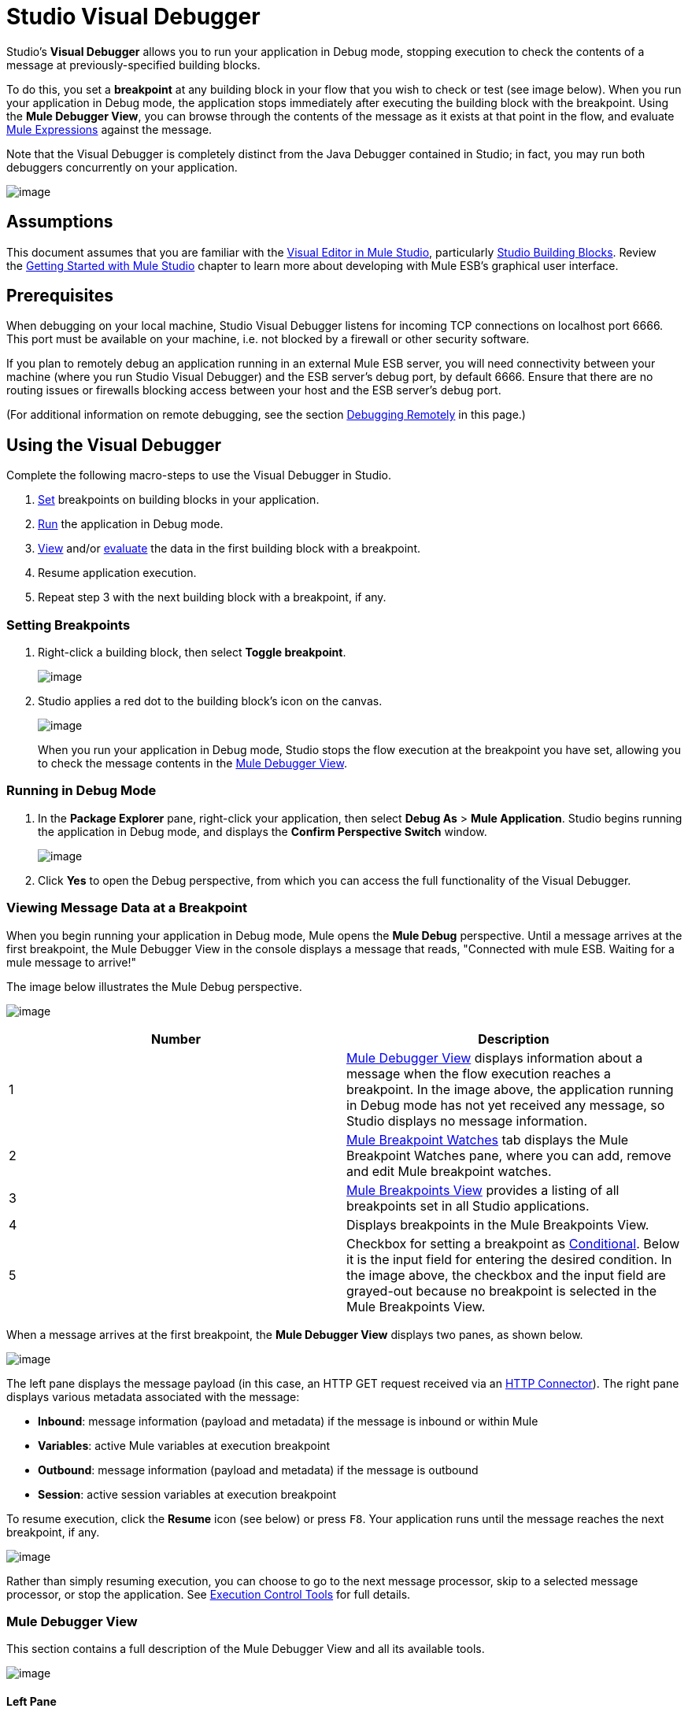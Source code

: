 = Studio Visual Debugger

Studio's *Visual Debugger* allows you to run your application in Debug mode, stopping execution to check the contents of a message at previously-specified building blocks.

To do this, you set a *breakpoint* at any building block in your flow that you wish to check or test (see image below). When you run your application in Debug mode, the application stops immediately after executing the building block with the breakpoint. Using the *Mule Debugger View*, you can browse through the contents of the message as it exists at that point in the flow, and evaluate link:/docs/display/current/Mule+Expression+Language+MEL[Mule Expressions] against the message.

Note that the Visual Debugger is completely distinct from the Java Debugger contained in Studio; in fact, you may run both debuggers concurrently on your application.

image:/docs/download/attachments/122752267/in+studio.jpg?version=1&modificationDate=1418772356865[image]

== Assumptions

This document assumes that you are familiar with the http://www.mulesoft.org/documentation/display/current/Mule+Studio+Essentials[Visual Editor in Mule Studio], particularly link:/docs/display/33X/Studio+Building+Blocks[Studio Building Blocks]. Review the http://www.mulesoft.org/documentation/display/current/Getting+Started+with+Mule+Studio[Getting Started with Mule Studio] chapter to learn more about developing with Mule ESB's graphical user interface.

== Prerequisites

When debugging on your local machine, Studio Visual Debugger listens for incoming TCP connections on localhost port 6666. This port must be available on your machine, i.e. not blocked by a firewall or other security software.

If you plan to remotely debug an application running in an external Mule ESB server, you will need connectivity between your machine (where you run Studio Visual Debugger) and the ESB server's debug port, by default 6666. Ensure that there are no routing issues or firewalls blocking access between your host and the ESB server's debug port.

(For additional information on remote debugging, see the section http://www.mulesoft.org/documentation/display/current/Studio+Visual+Debugger#StudioVisualDebugger-DebuggingRemotely[Debugging Remotely] in this page.)

////
collpased

[TIP]
====
Testing connectivity to a remote Mule ESB server with the telnet command

From the host where you plan to run Studio Visual Debugger, telnet to the host and port where Mule ESB is listening, by opening a terminal and running the following command:

[source]
----
telnet <host> <port>
----

If the connection succeeds, you should see output similar to the following:

[source]
----
$ telnet 172.16.0.22 6666
Trying 172.16.0.22...
Connected to 172.16.0.22...
Escape character is '^]'.
----

The above output indicates that the connection was successful. A "connection refused" error indicates that nothing is listening on the specified host and port (the ESB server is not running, or not running in debug mode, or listening on another port). Any other output, or lack of output, indicates a connectivity problem, such as a routing issue or firewall blocking requests between your host and the ESB host.
====
////

== Using the Visual Debugger

Complete the following macro-steps to use the Visual Debugger in Studio.

. link:#StudioVisualDebugger-SettingUpBreakpoints[Set] breakpoints on building blocks in your application.
. link:#StudioVisualDebugger-RunninginDebugMode[Run] the application in Debug mode.
. link:#StudioVisualDebugger-ViewingMessageDataataBreakpoint[View] and/or link:#StudioVisualDebugger-EvaluatingMuleExpressions[evaluate] the data in the first building block with a breakpoint.
. Resume application execution.
. Repeat step 3 with the next building block with a breakpoint, if any.

=== Setting Breakpoints

. Right-click a building block, then select *Toggle breakpoint*.
+
image:/docs/download/attachments/122752267/2-set.breakp.1.png?version=1&modificationDate=1358540855596[image]

. Studio applies a red dot to the building block's icon on the canvas.
+
image:/docs/download/attachments/122752267/2-set.breakp.2.png?version=1&modificationDate=1358540859932[image]
+
When you run your application in Debug mode, Studio stops the flow execution at the breakpoint you have set, allowing you to check the message contents in the link:#StudioVisualDebugger-MuleDebuggerView[Mule Debugger View].

=== Running in Debug Mode

. In the *Package Explorer* pane, right-click your application, then select *Debug As* > *Mule Application*. Studio begins running the application in Debug mode, and displays the *Confirm Perspective Switch* window.
+
image:/docs/download/thumbnails/122752267/confirm.perspective.switch.png?version=1&modificationDate=1360186183684[image]
. Click *Yes* to open the Debug perspective, from which you can access the full functionality of the Visual Debugger. 

=== Viewing Message Data at a Breakpoint

When you begin running your application in Debug mode, Mule opens the *Mule Debug* perspective. Until a message arrives at the first breakpoint, the Mule Debugger View in the console displays a message that reads, "Connected with mule ESB. Waiting for a mule message to arrive!"   

The image below illustrates the Mule Debug perspective.

image:/docs/download/attachments/122752267/debug.perspective-whole.window.png?version=1&modificationDate=1365630239437[image]

[cols=",",options="header",]
|===
|Number |Description
|1 |link:#StudioVisualDebugger-MuleDebuggerView[Mule Debugger View] displays information about a message when the flow execution reaches a breakpoint. In the image above, the application running in Debug mode has not yet received any message, so Studio displays no message information.
|2 |link:#StudioVisualDebugger-MuleBreakpointWatches[Mule Breakpoint Watches] tab displays the Mule Breakpoint Watches pane, where you can add, remove and edit Mule breakpoint watches.
|3 |link:#StudioVisualDebugger-MuleBreakpointsView[Mule Breakpoints View] provides a listing of all breakpoints set in all Studio applications.
|4 |Displays breakpoints in the Mule Breakpoints View.
|5 |Checkbox for setting a breakpoint as link:#StudioVisualDebugger-ConditionalBreakpoints[Conditional]. Below it is the input field for entering the desired condition. In the image above, the checkbox and the input field are grayed-out because no breakpoint is selected in the Mule Breakpoints View.
|===

When a message arrives at the first breakpoint, the *Mule Debugger View* displays two panes, as shown below.

image:/docs/download/attachments/122752267/debug+view.png?version=2&modificationDate=1418772635936[image]

The left pane displays the message payload (in this case, an HTTP GET request received via an link:/docs/display/current/HTTP+Connector[HTTP Connector]). The right pane displays various metadata associated with the message:

* *Inbound*: message information (payload and metadata) if the message is inbound or within Mule
* *Variables*: active Mule variables at execution breakpoint
* *Outbound*: message information (payload and metadata) if the message is outbound
* *Session*: active session variables at execution breakpoint

To resume execution, click the *Resume* icon (see below) or press `F8`. Your application runs until the message reaches the next breakpoint, if any.

image:/docs/download/attachments/122752267/debug+button.png?version=1&modificationDate=1418772670307[image]

Rather than simply resuming execution, you can choose to go to the next message processor, skip to a selected message processor, or stop the application. See link:#StudioVisualDebugger-ExecutionControlTools[Execution Control Tools] for full details.

=== Mule Debugger View

This section contains a full description of the Mule Debugger View and all its available tools.

image:/docs/download/attachments/122752267/Debugger.View.Full.Desc-MODIF.png?version=1&modificationDate=1358891495727[image]

==== Left Pane

The left pane displays the message payload as a tree structure.

[width="100%",cols=",",options="header",]
|===
|Number |Description |Remarks
|1 |*Name* column displays the name of each message property. |The first property displayed is always the name of the message processor.
|2 |*Value* column | 
|3 |*Type* column | 
|4 |Name of a message property. a|
To see any nested elements for a property, click the arrow next to the property name . You can see all objects in the message payload.

image:/docs/download/thumbnails/122752267/expand.payload.element.png?version=1&modificationDate=1359148735605[image]

|5 |Value of each message property a|
On some message processors, you can change the message payload by editing the payload properties. Visual Debugger automatically stores the modified payload object. When you resume running the application, the message progresses with the modified value.

To edit a message property:

. Click the value you wish to change.
. Type a new value.
. Press *Enter*.

image:/docs/download/thumbnails/122752267/edit.payload.prop.png?version=1&modificationDate=1359149036466[image]

|===

==== Right Pane

The right pane displays message metadata.

[cols=",",options="header",]
|===
|Number |Description
|6 |*Inbound* pane displays message data if the message processor is an inbound endpoint.
|7 |*Variables* pane displays any Mule variable currently active.
|8 |*Outbound* pane displays message data if the message processor is an outbound endpoint.
|9 |*Session* pane displays any session variable currently active.
|===

==== Execution Control Tools

Use the tools described in the table below to perform actions in Mule Debug perspective.

[width="100%",cols="25%,25%,25%,25%",options="header",]
|===
|Number |Icon |Description |Shortcut
|10 |image:/docs/download/attachments/122752267/stop.icon.png?version=1&modificationDate=1359046126184[image]
|*Terminate –* Click to stop the currently running application. | 

|11
|image:/docs/download/attachments/122752267/eval.mule.exp.icon.png?version=1&modificationDate=1358884076018[image] |*Evaluate Mule Expression –* Click to evaluate a Mule expression. a|

`Command+SHIFT+i`

Linux and Windows:

`Ctrl+SHIFT+i`

|12 |image:/docs/download/attachments/122752267/next.breakpoint.icon.png?version=1&modificationDate=1359046342966[image] |*Next Processor –* Click to run the application and stop at the next message processor in the flow, even if there is no breakpoint at the next processor. |`F6`

|13
|image:/docs/download/attachments/122752267/to.m.proc.icon.png?version=1&modificationDate=1359046292001[image] |*Run to Processor –* Click to run the application and stop at the currently selected processor, even if there is no breakpoint at the currently selected processor. Emulates the behavior of the "Run to cursor" option in Java debuggers. (To select a processor, single-click its building block in the canvas.) |`F7`

|14
|image:/docs/download/attachments/122752267/f8.resume.icon.png?version=1&modificationDate=1358883704630[image] |*Resume –* Click to run the application until the next breakpoint, if any. |`F8`
|===

== Evaluating Mule Expressions

Complete the following steps to test a Mule expression against the message processor set with a breakpoint.

. Ensure that Studio has stopped flow execution at the desired breakpoint. When stopped, the breakpoint appears surrounded by a dotted blue line in the canvas, and Studio populates the link:#StudioVisualDebugger-MuleDebuggerView[Mule Debugger View] with information.
. Click the *Evaluate Mule Expression* icon  above the right-hand pane in the Mule Debugger View. Studio displays the expression evaluation window (with yellow background in the image below).image:/docs/download/attachments/122752267/expr.eval.window1-2.png?version=1&modificationDate=1358885208220[image]

. Type the Mule expression you wish to evaluate in the provided input field, then press *enter*. Studio evaluates the expression, then displays the result in the *Name*, *Value* and *Type* columns.

For instance, in the example link:#StudioVisualDebugger-ViewingMessageDataataBreakpoint[above], the message is an HTTP request containing two properties, `Symbol` and `Method`. To see the value for `Method`, enter `#[message.inboundProperties['Method']`, then press *Enter*.

image:/docs/download/attachments/122752267/expr.eval.window2.png?version=1&modificationDate=1358884852238[image]

Using the expression evaluation window, you can also edit message properties or attributes. Simply right-click the property value or attribute, type the new value, then press *enter*.

== Setting Breakpoint Parameters

You can configure breakpoints according to three parameters, described in the table below. These parameters are set in the link:#StudioVisualDebugger-TheMuleBreakpointsView[Mule Breakpoints View].

[width="100%",cols="50%,50%",options="header",]
|===
|Type |Description
|Default (no parameters) |Default configuration for a user-defined breakpoint. The breakpoint is set on a user-defined building block, and activated by default. When a message reaches the breakpoint building block, Studio stops flow execution and displays the contents of the message in the Mule Debugger View.
|*Conditional* |The breakpoint is activated only if a user-defined condition evaluates to _true_.
|*Exception* |This is a global parameter. When set, Studio stops flow execution _at any building block_ where an exception occurs. The Mule Debugger View will display the message contents at the building block that threw the exception.
|===

Set these parameters in the *Mule Breakpoints* view, described below.

=== Mule Breakpoints View

This view displays all breakpoints defined in all the applications currently open in Studio. To access the **Mule Breakpoints **view, ensure that you are currently in the link:#StudioVisualDebugger-TheDebugPerspective[Debug Perspective]. (If not, click *Mule Debug* under the main toolbar). From the Debug Perspective, click the *Mule Breakpoints* tab to the right of the Studio palette.

image:/docs/download/thumbnails/122752267/general.desc-2.png?version=1&modificationDate=1365631349650[image]

In the image above, the Mule Breakpoints View displays all breakpoints of all applications currently open in Studio. Studio lists the breakpoints in the following format: `<application name> [<message processor number>] - <flow name>`.

[cols=",,",options="header",]
|===========
|Number |Description |Remarks
|1 |link:#StudioVisualDebugger-ExceptionBreakpoints[exception] parameter (toggle) |applies to all message processors
|2 |remove all breakpoints |does not remove message processors, only unsets all breakpoints
|3 |remove selected breakpoint | 
|4 |set selected breakpoint as link:#StudioVisualDebugger-ConditionalBreakpoints[conditional] | 
|5 |condition to evaluate for the selected breakpoint, if set as conditional |condition must be a boolean; breakpoint activates if condition evaluates to _true_.
|===========

==== Activating And Deactivating Breakpoints

When you set a breakpoint, Studio activates the breakpoint by default. In the *Mule Breakpoints View*, indicates the activation with a checked box to the left of the breakpoint name. Uncheck the box to deactivate a breakpoint.  Though deactivated, Studio does not _delete_ the breakpoint. In the canvas pane, the breakpoint's corresponding building block displays a gray circle instead of red.

The images below display two breakpoints, set in the first two message processors of the `REST` flow. The breakpoint for the first message processor, indicated as `MP:1`, is activated. The breakpoint for the second message processor, `MP:2`, is deactivated.

image:/docs/download/thumbnails/122752267/deselected.break.png?version=1&modificationDate=1360006450324[image]

image:/docs/download/thumbnails/122752267/selected-deselected.in.canvas.png?version=1&modificationDate=1360006455225[image]

==== Configuring Conditional Breakpoints

A conditional breakpoint is activated only if a user-defined condition evaluates to _true_ when Studio executes the building block with the breakpoint. You define the condition using a link:/docs/display/current/Mule+Expression+Language+MEL[Mule Expression].

. Click the breakpoint in the *Mule Breakpoints View* to select it.
. Check *Conditional* at the bottom of the Mule Breakpoints View.
. Enter the condition that must be met for the breakpoint to be activated.

For example, the following expression activates the breakpoint if the value of message property `Method` is `REST`:

[source]
----
#[message.inboundProperties['Method']=='REST']
----

==== Configuring Exception Breakpoints

To set the *Exception* parameter for the application, click the *Exceptions* button (represented by a lightening bolt icon) in the Breakpoints View. This parameter causes _any message processor_ in the application to become a breakpoint if it throws an exception. In such a case, Studio stops flow execution at the message processor which threw the exception, then displays the message in the *Mule Debugger View*. Additionally, Studio displays the exception throwing building block surrounded by a red, dotted-line square (see image below).

image:/docs/download/attachments/122752267/exception.png?version=1&modificationDate=1360012327685[image]

In the image above, the `XsltRest transformer` building block threw an exception, stopping application execution. (Notice that the building block was not set as a breakpoint.) The Mule Debugger View displays the message content, allowing you to see the contents of the exception.

== Using Mule Expression Watches

Mule Visual Debugger can watch for selected Mule expression in all active breakpoints. If the expression occurs at at any of the active breakpoints, Mule evaluates the expression, then displays the result in the *Mule Expression Watches* view.

To access the *Mule Expression Watches* view, ensure that you are currently in the link:#StudioVisualDebugger-TheDebugPerspective[Mule Debug Perspective]. (If not, click *Mule Debug* under the main toolbar). From the Debug Perspective, click the *Mule Expression Watches* tab to the right of the Studio Palette.

=== Mule Expression Watches View

image:/docs/download/attachments/122752267/mule.exp.watches.png?version=1&modificationDate=1365697972454[image]

[cols=",",options="header",]
|===
|Numer |Description
|1 |*Add Expression* icon. Click to add a Mule expression to watch for.
|2 |*Delete Expression* icon. Click to delete the selected Mule expression.
|3 |*Delete All Expressions* icon. Click to delete all Mule expressions on the watch list.
|===

. To instruct Studio to watch for an expression, click the *Add Expression* icon shown above. 
. Mule prompts you to enter the new expression for which to watch. 
. Studio displays the new Watch in the Mule Expression Watches View, as shown above.  If your expression is a declaration, Mule returns a boolean; if not, Mule returns the value. For example:
+
* The expression `message.payload == 'myPayload'` returns either `true` or `false`. 
* The expression `message.payload` returns the value of `message.payload`.

== Debugging Remotely

You can debug an application on a remote Mule ESB Server using *Remote Mule Application*. To do so, you must start the ESB server in debug mode, then connect to the server from Studio.

[NOTE]
====
* When you start Mule ESB in debug mode, _all_ applications that you launch in that server run in debug mode.
* Remote debugging does not work with link:/docs/display/current/Mule+High+Availability+HA+Clusters[clusters].
====

=== Starting Mule ESB Server In Debug Mode

. To start the server in debug mode, use the following parameters:
+
[width="100%",cols="50%,50%",options="header",]
|======
|Parameter |Description
a|`-M-Dmule.debug.enable=true` |*Mandatory*. Sets debugging mode in Mule ESB. Issue this parameter first.
a|`M-Dmule.debug.port=<port number>` |*Optional*. Sets the listening port for incoming connections from Studio. If unset, the listening port will be 6666.
a|`M-Dmule.debug.suspend=true` |*Optional*. Sets "suspend" mode in Mule ESB. In suspend mode, Mule ESB will start, then immediately suspend application execution until it receives a connection on the debug port.
|======
. To pass the parameters to the server, follow one of the two methods outlined below.
.. *Method 1*: pass the parameters to Mule ESB on the command line in the appropriate order, as shown in the example below.
+
[source]
----
<$MULE_HOME>/bin/mule -M-Dmule.debug.enable=true -M-Dmule.debug.port=1234
----
+
The command displayed above starts Mule in the foreground. To exit Mule when it is running in the foreground, press `Ctrl+C`. 
+
To start Mule in debugging mode in the background, issue `start` as the first parameter for the `mule` command, as shown below.
+
[source]
----
<$MULE_HOME>/bin/mule start -M-Dmule.debug.enable=true -M-Dmule.debug.port=1234
----

.. *Method 2*: include the parameters in the wrapper configuration file, `$MULE_HOME/conf/wrapper.conf`, as shown below.
+
[source]
----
wrapper.java.additional.4=-Dmule.debug.enable=true
wrapper.java.additional.5=-Dmule.debug.port=1234
----
+
In the code shown above, replace the parameter number to reflect the number of active parameters in your configuration file.

=== Connecting to the Remote Mule ESB Server

Before accessing and debugging your application on a remote server, you must first link:/docs/display/current/Deploying+Applications[export and deploy] your application to the desired Mule ESB server.

. In Studio, click the arrow next to the debug icon (represented by a small insect) , then select *Debug Configurations*. Studio displays the *Debug Configurations* window.
. In the window's left pane, click *Remote Mule Application*.
. Click the new configuration icon  (represented by a blank page with a yellow plus sign) to add a new configuration.
. Enter the required parameters for the configuration:

* *Name:* name for this configuration
* *Host:* indicates the location of the remote Mule ESB server
* *Port:* indicates the listening port for the remote Mule ESB server

== See Also

* Read more about the Studio Visual Debugger in our http://blogs.mulesoft.org/mule-studio-visual-flow-debugger-walk-through/[MuleSoft Blog].
* Explore link:/docs/display/current/DataSense[DataSense], another tool to facilitate development of applications with fewer bugs at runtime
* Use Studio, including Studio Visual Debugger, as an link:/docs/display/current/Studio+in+Eclipse[Eclipse plugin].
* Learn more about setting link:/docs/display/current/Business+Events[Business Events] in your Enterprise Edition Studio application.
